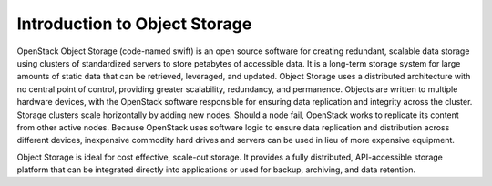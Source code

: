 ==============================
Introduction to Object Storage
==============================

OpenStack Object Storage (code-named swift) is an open source software for
creating redundant, scalable data storage using clusters of standardized
servers to store petabytes of accessible data. It is a long-term storage
system for large amounts of static data that can be retrieved,
leveraged, and updated. Object Storage uses a distributed architecture
with no central point of control, providing greater scalability,
redundancy, and permanence. Objects are written to multiple hardware
devices, with the OpenStack software responsible for ensuring data
replication and integrity across the cluster. Storage clusters scale
horizontally by adding new nodes. Should a node fail, OpenStack works to
replicate its content from other active nodes. Because OpenStack uses
software logic to ensure data replication and distribution across
different devices, inexpensive commodity hard drives and servers can be
used in lieu of more expensive equipment.

Object Storage is ideal for cost effective, scale-out storage. It
provides a fully distributed, API-accessible storage platform that can
be integrated directly into applications or used for backup, archiving,
and data retention.

